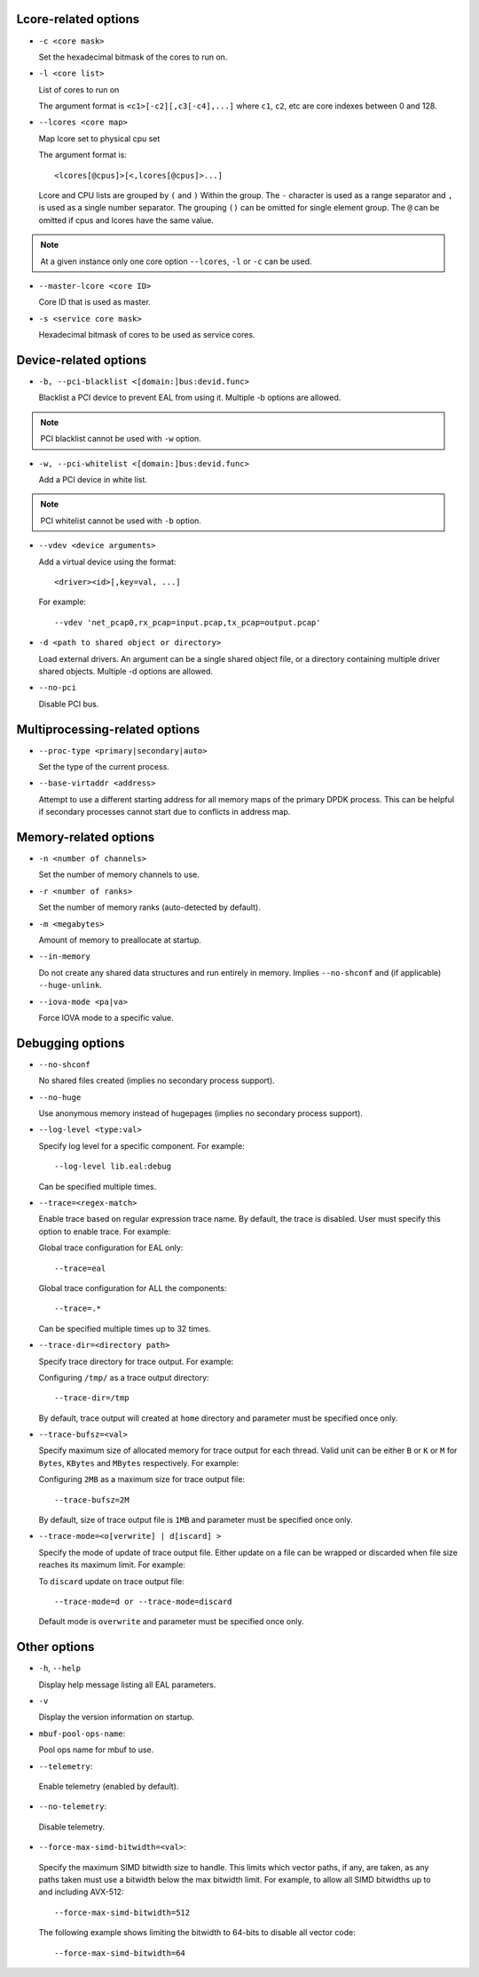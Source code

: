 ..  SPDX-License-Identifier: BSD-3-Clause
    Copyright(c) 2018 Intel Corporation.

Lcore-related options
~~~~~~~~~~~~~~~~~~~~~

*   ``-c <core mask>``

    Set the hexadecimal bitmask of the cores to run on.

*   ``-l <core list>``

    List of cores to run on

    The argument format is ``<c1>[-c2][,c3[-c4],...]``
    where ``c1``, ``c2``, etc are core indexes between 0 and 128.

*   ``--lcores <core map>``

    Map lcore set to physical cpu set

    The argument format is::

       <lcores[@cpus]>[<,lcores[@cpus]>...]

    Lcore and CPU lists are grouped by ``(`` and ``)`` Within the group.
    The ``-`` character is used as a range separator and ``,`` is used as a
    single number separator.
    The grouping ``()`` can be omitted for single element group.
    The ``@`` can be omitted if cpus and lcores have the same value.

.. Note::
    At a given instance only one core option ``--lcores``, ``-l`` or ``-c`` can
    be used.

*   ``--master-lcore <core ID>``

    Core ID that is used as master.

*   ``-s <service core mask>``

    Hexadecimal bitmask of cores to be used as service cores.

Device-related options
~~~~~~~~~~~~~~~~~~~~~~

*   ``-b, --pci-blacklist <[domain:]bus:devid.func>``

    Blacklist a PCI device to prevent EAL from using it. Multiple -b options are
    allowed.

.. Note::
    PCI blacklist cannot be used with ``-w`` option.

*   ``-w, --pci-whitelist <[domain:]bus:devid.func>``

    Add a PCI device in white list.

.. Note::
    PCI whitelist cannot be used with ``-b`` option.

*   ``--vdev <device arguments>``

    Add a virtual device using the format::

       <driver><id>[,key=val, ...]

    For example::

       --vdev 'net_pcap0,rx_pcap=input.pcap,tx_pcap=output.pcap'

*   ``-d <path to shared object or directory>``

    Load external drivers. An argument can be a single shared object file, or a
    directory containing multiple driver shared objects. Multiple -d options are
    allowed.

*   ``--no-pci``

    Disable PCI bus.

Multiprocessing-related options
~~~~~~~~~~~~~~~~~~~~~~~~~~~~~~~

*   ``--proc-type <primary|secondary|auto>``

    Set the type of the current process.

*   ``--base-virtaddr <address>``

    Attempt to use a different starting address for all memory maps of the
    primary DPDK process. This can be helpful if secondary processes cannot
    start due to conflicts in address map.

Memory-related options
~~~~~~~~~~~~~~~~~~~~~~

*   ``-n <number of channels>``

    Set the number of memory channels to use.

*   ``-r <number of ranks>``

    Set the number of memory ranks (auto-detected by default).

*   ``-m <megabytes>``

    Amount of memory to preallocate at startup.

*   ``--in-memory``

    Do not create any shared data structures and run entirely in memory. Implies
    ``--no-shconf`` and (if applicable) ``--huge-unlink``.

*   ``--iova-mode <pa|va>``

    Force IOVA mode to a specific value.

Debugging options
~~~~~~~~~~~~~~~~~

*   ``--no-shconf``

    No shared files created (implies no secondary process support).

*   ``--no-huge``

    Use anonymous memory instead of hugepages (implies no secondary process
    support).

*   ``--log-level <type:val>``

    Specify log level for a specific component. For example::

        --log-level lib.eal:debug

    Can be specified multiple times.

*   ``--trace=<regex-match>``

    Enable trace based on regular expression trace name. By default, the trace is
    disabled. User must specify this option to enable trace.
    For example:

    Global trace configuration for EAL only::

        --trace=eal

    Global trace configuration for ALL the components::

        --trace=.*

    Can be specified multiple times up to 32 times.

*   ``--trace-dir=<directory path>``

    Specify trace directory for trace output. For example:

    Configuring ``/tmp/`` as a trace output directory::

        --trace-dir=/tmp

    By default, trace output will created at ``home`` directory and parameter
    must be specified once only.

*   ``--trace-bufsz=<val>``

    Specify maximum size of allocated memory for trace output for each thread.
    Valid unit can be either ``B`` or ``K`` or ``M`` for ``Bytes``, ``KBytes``
    and ``MBytes`` respectively. For example:

    Configuring ``2MB`` as a maximum size for trace output file::

        --trace-bufsz=2M

    By default, size of trace output file is ``1MB`` and parameter
    must be specified once only.

*   ``--trace-mode=<o[verwrite] | d[iscard] >``

    Specify the mode of update of trace output file. Either update on a file
    can be wrapped or discarded when file size reaches its maximum limit.
    For example:

    To ``discard`` update on trace output file::

        --trace-mode=d or --trace-mode=discard

    Default mode is ``overwrite`` and parameter must be specified once only.

Other options
~~~~~~~~~~~~~

*   ``-h``, ``--help``

    Display help message listing all EAL parameters.

*   ``-v``

    Display the version information on startup.

*   ``mbuf-pool-ops-name``:

    Pool ops name for mbuf to use.

*    ``--telemetry``:

    Enable telemetry (enabled by default).

*    ``--no-telemetry``:

    Disable telemetry.

*    ``--force-max-simd-bitwidth=<val>``:

    Specify the maximum SIMD bitwidth size to handle. This limits which vector paths,
    if any, are taken, as any paths taken must use a bitwidth below the max bitwidth limit.
    For example, to allow all SIMD bitwidths up to and including AVX-512::

        --force-max-simd-bitwidth=512

    The following example shows limiting the bitwidth to 64-bits to disable all vector code::

        --force-max-simd-bitwidth=64

